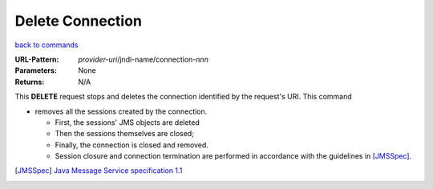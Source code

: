 =================
Delete Connection
=================

`back to commands`_

:URL-Pattern: *provider-uri*/jndi-name/connection-*nnn*

:Parameters: None

:Returns: N/A

This **DELETE** request stops and deletes the connection identified by
the request's URI.  This command

* removes all the sessions created by the connection.  

  - First, the sessions' JMS objects are deleted

  - Then the sessions themselves are closed;
   
  - Finally, the connection is closed and removed.

  - Session closure and connection termination are performed in
    accordance with the guidelines in [JMSSpec]_.

.. _back to commands: ./command-list.html
.. [JMSSpec] `Java Message Service specification 1.1
   <http://java.sun.com/products/jms/docs.html>`_

.. Copyright (C) 2006 Tim Emiola